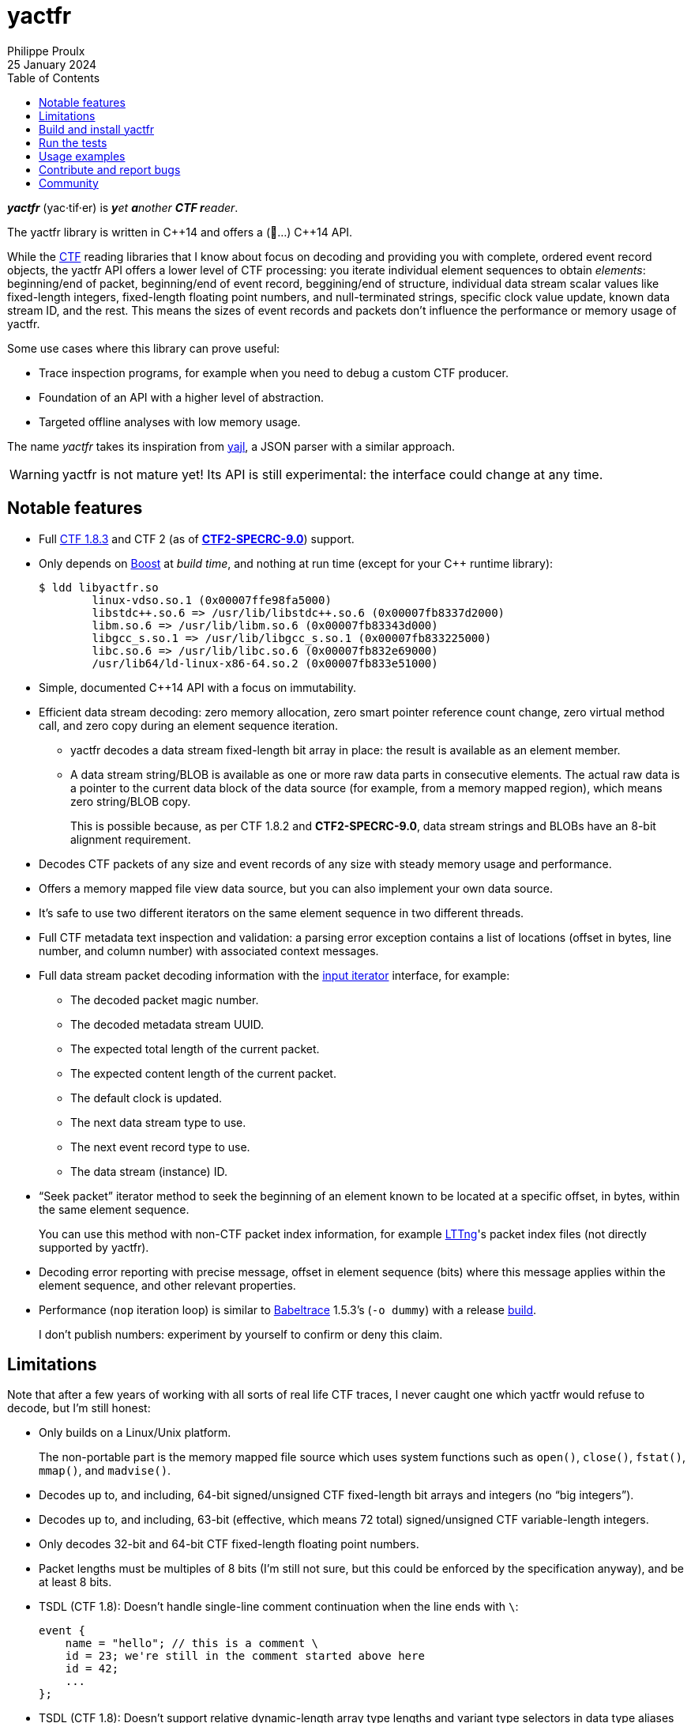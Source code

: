 // Render with Asciidoctor

= yactfr
Philippe Proulx
25 January 2024
:toc: left

_**yactfr**_ (yac·tif·er) is _**y**et **a**nother **CTF r**eader_.

The yactfr library is written in pass:[C++14] and offers a (🥁...)
pass:[C++14] API.

While the https://diamon.org/ctf/[CTF] reading libraries that I know
about focus on decoding and providing you with complete, ordered event
record objects, the yactfr API offers a lower level of CTF processing:
you iterate individual element sequences to obtain _elements_:
beginning/end of packet, beginning/end of event record, beggining/end of
structure, individual data stream scalar values like fixed-length
integers, fixed-length floating point numbers, and null-terminated
strings, specific clock value update, known data stream ID, and the
rest. This means the sizes of event records and packets don't influence
the performance or memory usage of yactfr.

Some use cases where this library can prove useful:

* Trace inspection programs, for example when you need to debug a custom
  CTF producer.

* Foundation of an API with a higher level of abstraction.

* Targeted offline analyses with low memory usage.

The name _yactfr_ takes its inspiration from
https://lloyd.github.io/yajl/[yajl], a JSON parser with a similar
approach.

WARNING: yactfr is not mature yet! Its API is still experimental:
the interface could change at any time.

== Notable features

* Full https://diamon.org/ctf/v1.8.3/[CTF{nbsp}1.8.3] and
  CTF{nbsp}2 (as of
  https://diamon.org/ctf/files/CTF2-SPECRC-9.0rA.html[**CTF2-SPECRC-9.0**])
  support.

* Only depends on http://www.boost.org/[Boost] at _build time_, and
  nothing at run time (except for your pass:[C++] runtime library):
+
----
$ ldd libyactfr.so
        linux-vdso.so.1 (0x00007ffe98fa5000)
        libstdc++.so.6 => /usr/lib/libstdc++.so.6 (0x00007fb8337d2000)
        libm.so.6 => /usr/lib/libm.so.6 (0x00007fb83343d000)
        libgcc_s.so.1 => /usr/lib/libgcc_s.so.1 (0x00007fb833225000)
        libc.so.6 => /usr/lib/libc.so.6 (0x00007fb832e69000)
        /usr/lib64/ld-linux-x86-64.so.2 (0x00007fb833e51000)
----

* Simple, documented pass:[C++14] API with a focus on immutability.

* Efficient data stream decoding: zero memory allocation, zero smart
  pointer reference count change, zero virtual method call, and zero
  copy during an element sequence iteration.

** yactfr decodes a data stream fixed-length bit array in place: the
   result is available as an element member.

** A data stream string/BLOB is available as one or more raw data parts
   in consecutive elements. The actual raw data is a pointer to the
   current data block of the data source (for example, from a memory
   mapped region), which means zero string/BLOB copy.
+
This is possible because, as per CTF{nbsp}1.8.2 and **CTF2-SPECRC-9.0**,
data stream strings and BLOBs have an 8-bit alignment requirement.

* Decodes CTF packets of any size and event records of any size with
  steady memory usage and performance.

* Offers a memory mapped file view data source, but you can also
  implement your own data source.

* It's safe to use two different iterators on the same element sequence
  in two different threads.

* Full CTF metadata text inspection and validation: a parsing error
  exception contains a list of locations (offset in bytes, line number,
  and column number) with associated context messages.

* Full data stream packet decoding information with the
  http://en.cppreference.com/w/cpp/concept/InputIterator[input iterator]
  interface, for example:

** The decoded packet magic number.
** The decoded metadata stream UUID.
** The expected total length of the current packet.
** The expected content length of the current packet.
** The default clock is updated.
** The next data stream type to use.
** The next event record type to use.
** The data stream (instance) ID.

* "`Seek packet`" iterator method to seek the beginning of an element
  known to be located at a specific offset, in bytes, within the same
  element sequence.
+
You can use this method with non-CTF packet index information, for
example http://lttng.org/[LTTng]'s packet index files (not directly
supported by yactfr).

* Decoding error reporting with precise message, offset in element
  sequence (bits) where this message applies within the element
  sequence, and other relevant properties.

* Performance (`nop` iteration loop) is similar to
  https://diamon.org/babeltrace/[Babeltrace]{nbsp}1.5.3's (`-o dummy`)
  with a release <<build,build>>.
+
I don't publish numbers: experiment by yourself to confirm or deny this
claim.

== Limitations

Note that after a few years of working with all sorts of real life CTF
traces, I never caught one which yactfr would refuse to decode, but
I'm still honest:

* Only builds on a Linux/Unix platform.
+
The non-portable part is the memory mapped file source which uses system
functions such as `open()`, `close()`, `fstat()`, `mmap()`, and
`madvise()`.

* Decodes up to, and including, 64-bit signed/unsigned CTF fixed-length
  bit arrays and integers (no "`big integers`").

* Decodes up to, and including, 63-bit (effective, which means
  72{nbsp}total) signed/unsigned CTF variable-length integers.

* Only decodes 32-bit and 64-bit CTF fixed-length floating point
  numbers.

* Packet lengths must be multiples of 8 bits (I'm still not sure, but
  this could be enforced by the specification anyway), and be at least
  8{nbsp}bits.

* TSDL (CTF{nbsp}1.8): Doesn't handle single-line comment continuation
  when the line ends with `\`:
+
--
----
event {
    name = "hello"; // this is a comment \
    id = 23; we're still in the comment started above here
    id = 42;
    ...
};
----
--

* TSDL (CTF{nbsp}1.8): Doesn't support relative dynamic-length array
  type lengths and variant type selectors in data type aliases (or named
  structure/variant types) which target structure member types outside
  this data type alias.
+
For example, this is not supported (TSDL):
+
--
----
fields := struct {
    int len;

    typealias struct {
        int sequence[len];
    } := my_struct;

    struct {
        int len;
        my_struct a_struct;
    } field;
};
----
--
+
This is also not supported (TSDL):
+
--
----
fields := struct {
    enum {
        ...
    } tag;

    variant my_variant <tag> {
        ...
    } a_variant;

    my_variant the_variant;
};
----
--
+
The example above would work, however, if the selector location of the
variant type would be absolute:
+
--
----
fields := struct {
    enum {
        ...
    } tag;

    variant my_variant <event.fields.tag> {
        ...
    } a_variant;

    my_variant the_variant;
};
----
--

* API and ABI backward compatibility is not guaranteed at this point.
+
Please rebuild your project if you change the yactfr version.

[[build]]
== Build and install yactfr

Make sure you have the build time requirements:

* Linux/Unix platform
* https://cmake.org/[CMake] ≥ 3.1.0
* pass:[C++14] compiler
* http://www.boost.org/[Boost] ≥ 1.58
* **If you build the API documentation**: http://www.stack.nl/~dimitri/doxygen/[Doxygen]

.Build and install yactfr from source
----
$ git clone https://github.com/eepp/yactfr
$ cd yactfr
$ mkdir build
$ cd build
$ cmake -DCMAKE_BUILD_TYPE=release ..
$ make
# make install
----

You can specify your favorite C and pass:[C++] compilers with the usual
`CC` and `CXX` environment variables when you run `cmake`, and
additional options with `CFLAGS` and `CXXFLAGS`.

Specify `-DOPT_BUILD_DOC=YES` to `cmake` to enable the HTML API
documentation build (requires Doxygen). The documentation is available
in `__BUILD__/doc/api/output/html`, where `__BUILD__` is your build
directory.

Specify `-DCMAKE_INSTALL_PREFIX=__PREFIX__` to `cmake` to install yactfr
to the `__PREFIX__` directory instead of the default `/usr/local`
directory.

For example, this is how I run `cmake` for development:

----
$ CC=clang CXX=clang++ CXXFLAGS='-Wextra -Wall -pedantic' \
  cmake .. -DCMAKE_BUILD_TYPE=debug -DOPT_BUILD_DOC=ON
----

For production, you should make a release build:

----
$ CC=clang CXX=clang++ \
  cmake .. -DCMAKE_BUILD_TYPE=release -DOPT_BUILD_DOC=ON
----

== Run the tests

Once you have <<build,built>> the project in the build directory, you
can run the tests. You need Python{nbsp}3 and
https://pytest.org/[pytest].

.Run the yactfr tests from the build directory.
----
$ make check
----

If you're in a hurry and you have the
https://pypi.org/project/pytest-xdist/[pytest-xdist] package, you can
parallelize the testing process. You need to set the `YACTFR_BINARY_DIR`
environment variable to the build directory (absolute path), for
example:

.Run the yactfr tests in parallel from the build directory.
----
$ make tests
$ YACTFR_BINARY_DIR=$(pwd) pytest -n logical
----

== Usage examples

In the examples below, the program accepts two arguments:

. The path to the metadata stream file of the trace (required).

. The path to a data stream file of the same trace (required by some
  example).

<<build,Build>> the API documentation for a thorough reference.

NOTE: The examples are not necessarily optimal: their purpose is to show
what the yactfr API looks like.

.Print all the data stream's event record names.
====
[source,cpp]
----
#include <cassert>
#include <fstream>
#include <iostream>
#include <yactfr/yactfr.hpp>

int main(const int argc, const char * const argv[])
{
    assert(argc == 3);

    // open metadata stream file
    std::ifstream metadataFile {argv[1], std::ios::binary};

    // create metadata stream object
    const auto metadataStream = yactfr::createMetadataStream(metadataFile);

    // we have the metadata text at this point: safe to close the file
    metadataFile.close();

    // get a trace type from the metadata text
    auto traceTypeMsUuidPair = yactfr::fromMetadataText(metadataStream->text());

    // create a memory mapped file view factory to read the data stream file
    yactfr::MemoryMappedFileViewFactory factory {argv[2]};

    // create an element sequence from the trace type and data source factory
    yactfr::ElementSequence seq {*traceTypeMsUuidPair.first, factory};

    // print all the event record names
    for (auto& elem : seq) {
        if (elem.isEventRecordInfoElement()) {
            auto& erInfo = elem.asEventRecordInfoElement();

            // the name of an event record type is optional
            if (erInfo.type()->name()) {
                std::cout << *erInfo.type()->name() << std::endl;
            }
        }
    }
}
----
====

.Print all the fixed-length signed integers of the `sched_switch` event records and their offset.
====
[source,cpp]
----
#include <cassert>
#include <fstream>
#include <iostream>
#include <yactfr/yactfr.hpp>

int main(const int argc, const char * const argv[])
{
    assert(argc == 3);

    // open metadata stream file
    std::ifstream metadataFile {argv[1], std::ios::binary};

    // create metadata stream object
    const auto metadataStream = yactfr::createMetadataStream(metadataFile);

    // we have the metadata text at this point: safe to close the file
    metadataFile.close();

    // get a trace type from the metadata text
    auto traceTypeMsUuidPair = yactfr::fromMetadataText(metadataStream->text());

    // create a memory mapped file view factory to read the data stream file
    yactfr::MemoryMappedFileViewFactory factory {argv[2]};

    // create an element sequence from the trace type and data source factory
    yactfr::ElementSequence seq {*traceTypeMsUuidPair.first, factory};

    // print all the fixed-length signed integers of the `sched_switch` ERs
    const auto endIt = seq.end();
    bool inSchedSwitchEventRecord = false;

    for (auto it = seq.begin(); it != endIt; ++it) {
        if (it->isEventRecordInfoElement()) {
            auto& ertElem = it->asEventRecordInfoElement();

            // the name of an event record type is optional
            if (ertElem.type()->name() && *ertElem.type()->name() == "sched_switch") {
                std::cout << "---" << std::endl;
                inSchedSwitchEventRecord = true;
            } else {
                inSchedSwitchEventRecord = false;
            }

            continue;
        }

        if (inSchedSwitchEventRecord && it->isFixedLengthSignedIntegerElement()) {
            std::cout << it.offset() << ": ";

            auto& intElem = it->asFixedLengthSignedIntegerElement();

            if (intElem.structureMemberType()) {
                std::cout << intElem.structureMemberType()->displayName() << ": ";
            }

            std::cout << intElem.value() << std::endl;
        }
    }
}
----
====

.Print all the packet offsets and lengths (both in bits): slow version.
====
In this example, we iterate _all_ the elements of the data stream. The
next example shows how to do the same faster.

[source,cpp]
----
#include <cassert>
#include <fstream>
#include <iostream>
#include <iomanip>
#include <yactfr/yactfr.hpp>

int main(const int argc, const char * const argv[])
{
    assert(argc == 3);

    // open metadata stream file
    std::ifstream metadataFile {argv[1], std::ios::binary};

    // create metadata stream object
    const auto metadataStream = yactfr::createMetadataStream(metadataFile);

    // we have the metadata text at this point: safe to close the file
    metadataFile.close();

    // get a trace type from the metadata text
    auto traceTypeMsUuidPair = yactfr::fromMetadataText(metadataStream->text());

    // create a memory mapped file view factory to read the data stream file
    yactfr::MemoryMappedFileViewFactory factory {argv[2]};

    // create an element sequence from the trace type and data source factory
    yactfr::ElementSequence seq {*traceTypeMsUuidPair.first, factory};

    // print all the packet offsets and lengths (both in bits)
    const auto endIt = seq.end();
    yactfr::Index curPktOffset = 0;
    unsigned long curPktNumber = 0;

    for (auto it = seq.begin(); it != endIt; ++it) {
        if (it->isPacketBeginningElement()) {
            // save packet beginning offset
            curPktOffset = it.offset();
        } else if (it->isPacketEndElement()) {
            // back to first level: end of packet
            const auto pktLen = it.offset() - curPktOffset;

            std::cout << "Packet #" << curPktNumber << ":    " <<
                         "Offset: " << std::setw(10) << curPktOffset << "    " <<
                         "Size: " << std::setw(10) << pktLen <<
                         std::endl;
            ++curPktNumber;
        }
    }
}
----
====

.Print all the packet offsets and lengths (both in bits): fast version.
====
This is a faster version of the previous example.

Instead of decoding the whole packet to find its length, we use the
"`expected packet total length`" element. This element is available
after the decoder reads the expected packet total length fixed-length
unsigned integer from the packet context. Then, we make the iterator
seek the next packet directly.

Note that this example doesn't work if the packet context type does not
contain an expected packet total length fixed-length unsigned integer,
in which case the data stream _must_ contain a single packet. This could
be detected by inspecting the metadata (trace type) and using the size
of the whole data stream file as the unique packet total length.

[source,cpp]
----
#include <cassert>
#include <fstream>
#include <iostream>
#include <iomanip>
#include <yactfr/yactfr.hpp>

int main(const int argc, const char * const argv[])
{
    assert(argc == 3);

    // open metadata stream file
    std::ifstream metadataFile {argv[1], std::ios::binary};

    // create metadata stream object
    const auto metadataStream = yactfr::createMetadataStream(metadataFile);

    // we have the metadata text at this point: safe to close the file
    metadataFile.close();

    // get a trace type from the metadata text
    auto traceTypeMsUuidPair = yactfr::fromMetadataText(metadataStream->text());

    // create a memory mapped file view factory to read the data stream file
    yactfr::MemoryMappedFileViewFactory factory {argv[2]};

    // create an element sequence from the trace type and data source factory
    yactfr::ElementSequence seq {*traceTypeMsUuidPair.first, factory};

    // print all the packet offsets and lengths (both in bits)
    const auto endIt = seq.end();
    auto it = seq.begin();
    yactfr::Index curPktOffset = 0;
    unsigned long curPktNumber = 0;

    while (it != endIt) {
        if (it->isPacketBeginningElement()) {
            // save packet beginning offset
            curPktOffset = it.offset();
        } else if (it->isPacketInfoElement()) {
            // this element contains the expected total length of the current packet
            auto& elem = it->asPacketInfoElement();

            assert(elem.expectedTotalLength());
            std::cout << "Packet #" << curPktNumber << ":    " <<
                         "Offset: " << std::setw(10) << curPktOffset << "    " <<
                         "Size: " << std::setw(10) << *elem.expectedTotalLength() <<
                         std::endl;
            ++curPktNumber;

            /*
             * Seek the next packet without iterating the intermediate
             * elements. The expected offset is in bytes, so we need to
             * divide what we have by 8.
             */
            it.seekPacket((curPktOffset + *elem.expectedTotalLength()) / 8);
            continue;
        }

        ++it;
    }
}
----
====

== Contribute and report bugs

Please contribute with GitHub pull requests and report bugs as GitHub
issues.

== Community

See https://eepp.ca/[eepp.ca].

I'm `eepp` on https://libera.chat/[Libera.Chat] and
https://oftc.net/[OFTC].
